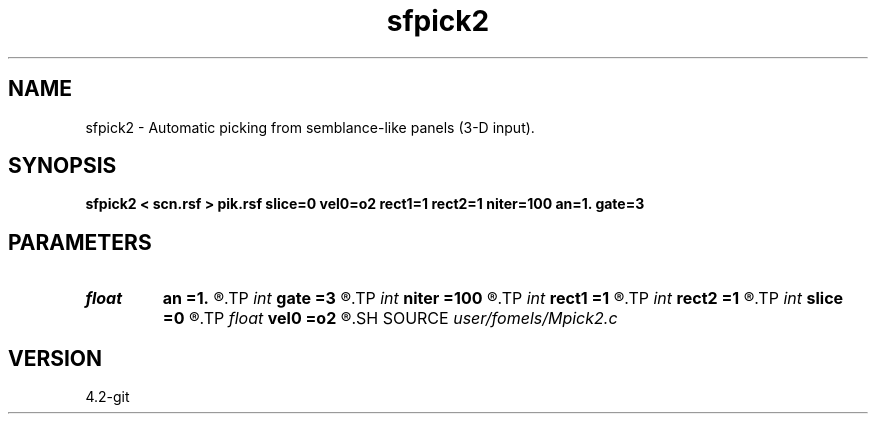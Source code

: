 .TH sfpick2 1  "APRIL 2023" Madagascar "Madagascar Manuals"
.SH NAME
sfpick2 \- Automatic picking from semblance-like panels (3-D input). 
.SH SYNOPSIS
.B sfpick2 < scn.rsf > pik.rsf slice=0 vel0=o2 rect1=1 rect2=1 niter=100 an=1. gate=3
.SH PARAMETERS
.PD 0
.TP
.I float  
.B an
.B =1.
.R  	axes anisotropy
.TP
.I int    
.B gate
.B =3
.R  	picking gate
.TP
.I int    
.B niter
.B =100
.R  	number of iterations
.TP
.I int    
.B rect1
.B =1
.R  	smoothing radius on the first axis
.TP
.I int    
.B rect2
.B =1
.R  	smoothing radius on the second axis
.TP
.I int    
.B slice
.B =0
.R  	if only one kind of slicing (1: inline, 2: time)
.TP
.I float  
.B vel0
.B =o2
.R  	surface velocity
.SH SOURCE
.I user/fomels/Mpick2.c
.SH VERSION
4.2-git

